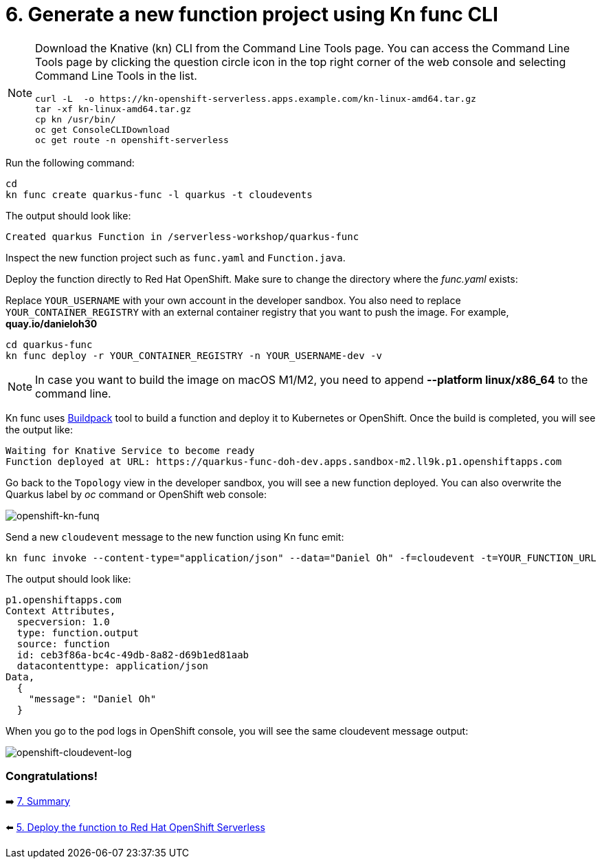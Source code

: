 = 6. Generate a new function project using Kn func CLI

[NOTE]
====
Download the Knative (kn) CLI from the Command Line Tools page. You can access the Command Line Tools page by clicking the question circle icon in the top right corner of the web console and selecting Command Line Tools in the list.

[source,sh]
----
curl -L  -o https://kn-openshift-serverless.apps.example.com/kn-linux-amd64.tar.gz
tar -xf kn-linux-amd64.tar.gz
cp kn /usr/bin/
oc get ConsoleCLIDownload
oc get route -n openshift-serverless
----
====

Run the following command:

[source,sh]
----
cd 
kn func create quarkus-func -l quarkus -t cloudevents
----

The output should look like:

[source,sh]
----
Created quarkus Function in /serverless-workshop/quarkus-func
----

Inspect the new function project such as `func.yaml` and `Function.java`.

Deploy the function directly to Red Hat OpenShift. Make sure to change the directory where the _func.yaml_ exists:

Replace `YOUR_USERNAME` with your own account in the developer sandbox. You also need to replace `YOUR_CONTAINER_REGISTRY` with an external container registry that you want to push the image. For example, *quay.io/danieloh30*

[source,sh]
----
cd quarkus-func
kn func deploy -r YOUR_CONTAINER_REGISTRY -n YOUR_USERNAME-dev -v
----

[NOTE]
====
In case you want to build the image on macOS M1/M2, you need to append *--platform linux/x86_64* to the command line.
====

Kn func uses https://buildpacks.io[Buildpack^] tool to build a function and deploy it to Kubernetes or OpenShift. Once the build is completed, you will see the output like:

[source,sh]
----
Waiting for Knative Service to become ready
Function deployed at URL: https://quarkus-func-doh-dev.apps.sandbox-m2.ll9k.p1.openshiftapps.com
----

Go back to the `Topology` view in the developer sandbox, you will see a new function deployed. You can also overwrite the Quarkus label by _oc_ command or OpenShift web console:

image::../images/openshift-kn-funq.png[openshift-kn-funq]

Send a new `cloudevent` message to the new function using Kn func emit:

[source,sh]
----
kn func invoke --content-type="application/json" --data="Daniel Oh" -f=cloudevent -t=YOUR_FUNCTION_URL
----

The output should look like:

[source,sh]
----
p1.openshiftapps.com
Context Attributes,
  specversion: 1.0
  type: function.output
  source: function
  id: ceb3f86a-bc4c-49db-8a82-d69b1ed81aab
  datacontenttype: application/json
Data,
  {
    "message": "Daniel Oh"
  }
----

When you go to the pod logs in OpenShift console, you will see the same cloudevent message output:

image::../images/openshift-cloudevent-log.png[openshift-cloudevent-log]

=== Congratulations!

➡️ link:./7-summary.adoc[7. Summary]

⬅️ link:./5-deploy-quarkus-functions.adoc[5. Deploy the function to Red Hat OpenShift Serverless]
